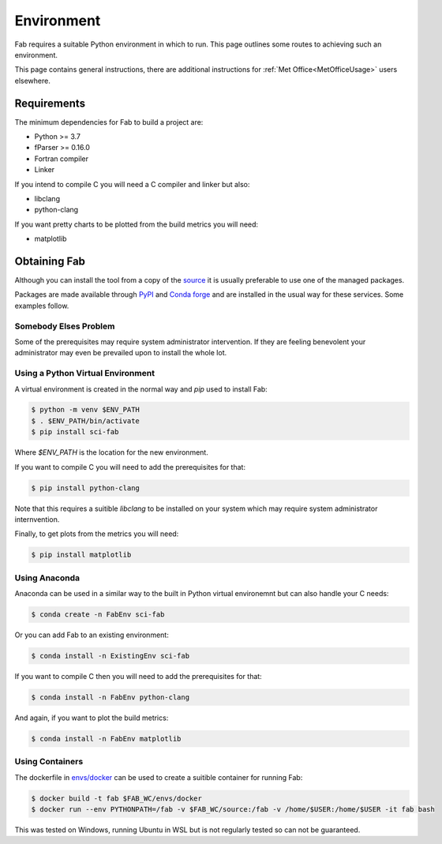 .. _Environment:

Environment
***********

Fab requires a suitable Python environment in which to run. This page outlines
some routes to achieving such an environment.

This page contains general instructions, there are additional instructions for
:ref:`Met Office<MetOfficeUsage>` users elsewhere.


.. _Requirements:

Requirements
============

The minimum dependencies for Fab to build a project are:

* Python >= 3.7
* fParser >= 0.16.0
* Fortran compiler
* Linker

If you intend to compile C you will need a C compiler and linker but also:

* libclang
* python-clang

If you want pretty charts to be plotted from the build metrics you will need:

* matplotlib


Obtaining Fab
=============

Although you can install the tool from a copy of the `source`_ it is usually
preferable to use one of the managed packages.

Packages are made available through `PyPI`_ and `Conda forge`_ and are installed
in the usual way for these services. Some examples follow.

.. _source: https://github.com/metomi/fab
.. _PyPI: https://pypi.org/project/sci-fab/
.. _Conda forge: https://anaconda.org/conda-forge/sci-fab


Somebody Elses Problem
----------------------

Some of the prerequisites may require system administrator intervention. If they
are feeling benevolent your administrator may even be prevailed upon to install
the whole lot.


Using a Python Virtual Environment
----------------------------------

A virtual environment is created in the normal way and `pip` used to install
Fab:

.. code-block:: console

    $ python -m venv $ENV_PATH
    $ . $ENV_PATH/bin/activate
    $ pip install sci-fab

Where `$ENV_PATH` is the location for the new environment.

If you want to compile C you will need to add the prerequisites for that:

.. code-block:: console

    $ pip install python-clang

Note that this requires a suitible `libclang` to be installed on your system
which may require system administrator internvention.

Finally, to get plots from the metrics you will need:

.. code-block:: console

    $ pip install matplotlib


.. _Anaconda:

Using Anaconda
--------------

Anaconda can be used in a similar way to the built in Python virtual
environemnt but can also handle your C needs:

.. code-block:: console

    $ conda create -n FabEnv sci-fab

Or you can add Fab to an existing environment:

.. code-block:: console

    $ conda install -n ExistingEnv sci-fab

If you want to compile C then you will need to add the prerequisites for that:

.. code-block:: console

    $ conda install -n FabEnv python-clang

And again, if you want to plot the build metrics:

.. code-block:: console

    $ conda install -n FabEnv matplotlib


Using Containers
----------------

The dockerfile in `envs/docker`_ can be used to create a suitible container for
running Fab:

.. code-block:: console

    $ docker build -t fab $FAB_WC/envs/docker
    $ docker run --env PYTHONPATH=/fab -v $FAB_WC/source:/fab -v /home/$USER:/home/$USER -it fab bash

This was tested on Windows, running Ubuntu in WSL but is not regularly tested
so can not be guaranteed.

.. _envs/docker: https://github.com/metomi/fab/tree/master/envs/docker

